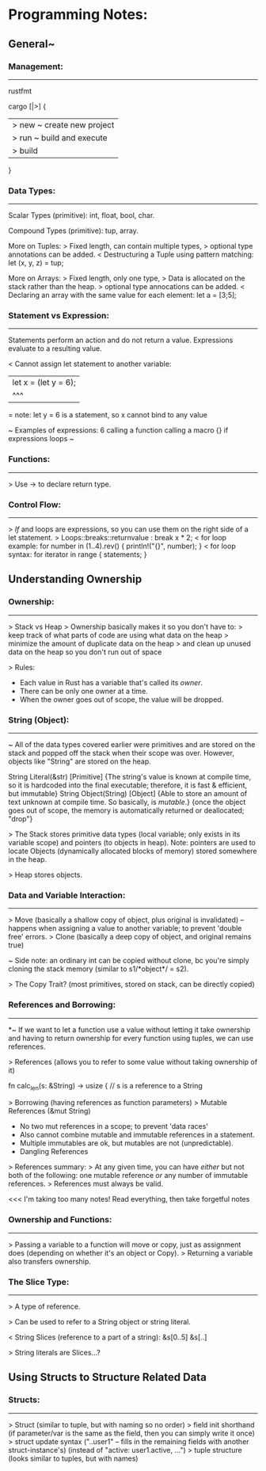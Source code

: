 

* Programming Notes:


** General~

*** Management:
-----------
rustfmt

cargo [|>] {
    |> new ~ create new project
    |> run ~ build and execute
    |> build
}

*** Data Types:
--------------

Scalar Types (primitive):
int, float, bool, char.

Compound Types (primitive):
tup, array.

More on Tuples:
> Fixed length, can contain multiple types, 
> optional type annotations can be added. 
< Destructuring a Tuple using pattern matching: 
	let (x, y, z) = tup;

More on Arrays:
> Fixed length, only one type, 
> Data is allocated on the stack rather than the heap. 
> optional type annocations can be added. 
< Declaring an array with the same value for each element:
	let a = [3;5];

*** Statement vs Expression:
-------------

 Statements perform an action and do not return a value.
 Expressions evaluate to a resulting value. 

< Cannot assign let statement to another variable:
  |    let x = (let y = 6);
  |             ^^^
  = note: let y = 6 is a statement, so x cannot bind to any value

~ Examples of expressions: 
	6
	calling a function
	calling a macro
	{}
	if expressions
	loops 
~

*** Functions:
--------------
> Use -> to declare return type. 

*** Control Flow:
--------------
> /If/ and loops are expressions, so you can use them on the right
  side of a let statement. 
> Loops::breaks::returnvalue : break x * 2;
< for loop example:
	for number in (1..4).rev() {
	    println!("{}", number);
	}
< for loop syntax:
    for iterator in range {
        statements;
    }




** Understanding Ownership

*** Ownership:
------------
> Stack vs Heap
> Ownership basically makes it so you don't have to:
  > keep track of what parts of code are using what data on the heap
  > minimize the amount of duplicate data on the heap
  > and clean up unused data on the heap so you don't run out of space

> Rules:
  - Each value in Rust has a variable that's called its /owner/.
  - There can be only one owner at a time.
  - When the owner goes out of scope, the value will be dropped.

*** String (Object):
----------------
~ All of the data types covered earlier were primitives and are stored
  on the stack and popped off the stack when their scope was over.
  However, objects like "String" are stored on the heap.

        String Literal(&str) [Primitive]
               {The string's value is known at compile time, so it is
                 hardcoded into the final executable; therefore, it is
                 fast & efficient, but immutable}
        String Object(String) [Object]
               {Able to store an amount of text unknown at compile time.
                 So basically, is /mutable/.}
               {once the object goes out of scope, the memory is
                 automatically returned or deallocated; "drop"}

> The Stack stores primitive data types (local variable; only exists in
  its variable scope) and pointers (to objects in heap).
        Note: pointers are used to locate Objects (dynamically allocated
        blocks of memory) stored somewhere in the heap.

> Heap stores objects.

*** Data and Variable Interaction:
----------------------
> Move (basically a shallow copy of object, plus original is invalidated)
    -- happens when assigning a value to another variable; to prevent
       'double free' errors.
> Clone (basically a deep copy of object, and original remains true)

~ Side note: an ordinary int can be copied without clone, bc you're
  simply cloning the stack memory (similar to s1/*object*/ = s2).

> The Copy Trait? (most primitives, stored on stack, can be directly
  copied)

*** References and Borrowing:
------------------
*~ If we want to let a function use a value without letting it take
  ownership and having to return ownership for every function using
  tuples, we can use references.

> References (allows you to refer to some value without taking ownership
  of it)

    fn calc_len(s: &String) -> usize { // s is a reference to a String

> Borrowing (having references as function parameters)
> Mutable References (&mut String)
    - No two mut references in a scope; to prevent 'data races'
    - Also cannot combine mutable and immutable references in a
      statement.
    - Multiple immutables are ok, but mutables are not (unpredictable).
    - Dangling References

> References summary:
  > At any given time, you can have /either/ but not both of the
    following: one mutable reference /or/ any number of immutable
    references.
  > References must always be valid.

<<< I'm taking too many notes! Read everything, then take forgetful notes

*** Ownership and Functions:
--------------------
> Passing a variable to a function will move or copy, just as assignment
  does (depending on whether it's an object or Copy).
> Returning a variable also transfers ownership.

*** The Slice Type:
------------
> A type of reference.

> Can be used to refer to a String object or string literal.

< String Slices (reference to a part of a string):
    &s[0..5]
    &s[..]

> String literals are Slices...?


** Using Structs to Structure Related Data

*** Structs:
--------------
> Struct (similar to tuple, but with naming so no order)
> field init shorthand (if parameter/var is the same as the field,
    then you can simply write it once)
> struct update syntax ("..user1" -- fills in the remaining fields with
    another struct-instance's) (instead of "active: user1.active, ...")
> tuple structure (looks similar to tuples, but with names)
